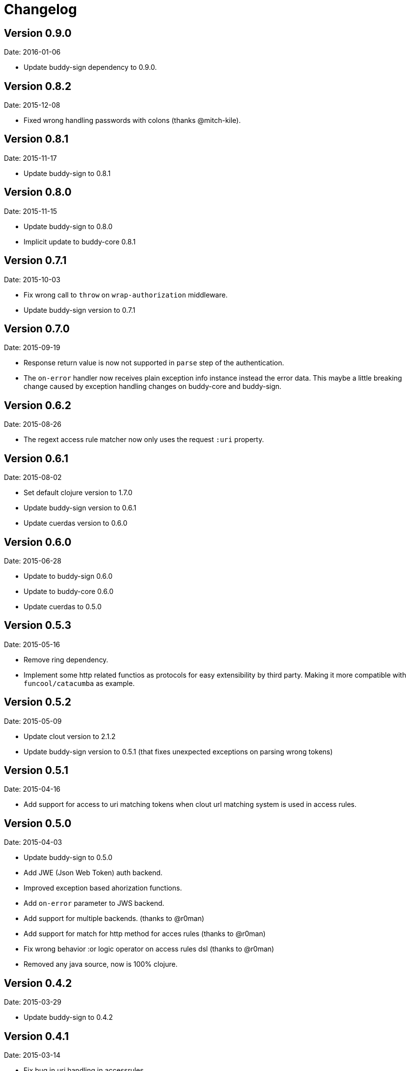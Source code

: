 = Changelog

== Version 0.9.0

Date: 2016-01-06

- Update buddy-sign dependency to 0.9.0.


== Version 0.8.2

Date: 2015-12-08

- Fixed wrong handling passwords with colons (thanks @mitch-kile).


== Version 0.8.1

Date: 2015-11-17

- Update buddy-sign to 0.8.1


== Version 0.8.0

Date: 2015-11-15

- Update buddy-sign to 0.8.0
- Implicit update to buddy-core 0.8.1


== Version 0.7.1

Date: 2015-10-03

- Fix wrong call to `throw` on `wrap-authorization` middleware.
- Update buddy-sign version to 0.7.1


== Version 0.7.0

Date: 2015-09-19

- Response return value is now not supported in `parse` step of the authentication.
- The `on-error` handler now receives plain exception info instance instead
  the error data. This maybe a little breaking change caused by exception handling
  changes on buddy-core and buddy-sign.


== Version 0.6.2

Date: 2015-08-26

- The regext access rule matcher now only uses the request `:uri` property.


== Version 0.6.1

Date: 2015-08-02

- Set default clojure version to 1.7.0
- Update buddy-sign version to 0.6.1
- Update cuerdas version to 0.6.0


== Version 0.6.0

Date: 2015-06-28

- Update to buddy-sign 0.6.0
- Update to buddy-core 0.6.0
- Update cuerdas to 0.5.0


== Version 0.5.3

Date: 2015-05-16

- Remove ring dependency.
- Implement some http related functios as protocols for easy
  extensibility by third party. Making it more compatible with
  `funcool/catacumba` as example.

== Version 0.5.2

Date: 2015-05-09

- Update clout version to 2.1.2
- Update buddy-sign version to 0.5.1 (that fixes unexpected exceptions on parsing wrong tokens)


== Version 0.5.1

Date: 2015-04-16

- Add support for access to uri matching tokens when clout url matching
  system is used in access rules.


== Version 0.5.0

Date: 2015-04-03

- Update buddy-sign to 0.5.0
- Add JWE (Json Web Token) auth backend.
- Improved exception based ahorization functions.
- Add `on-error` parameter to JWS backend.
- Add support for multiple backends. (thanks to @r0man)
- Add support for match for http method for acces rules (thanks to @r0man)
- Fix wrong behavior :or logic operator on access rules dsl (thanks to @r0man)
- Removed any java source, now is 100% clojure.


== Version 0.4.2

Date: 2015-03-29

- Update buddy-sign to 0.4.2


== Version 0.4.1

Date: 2015-03-14

- Fix bug in uri handling in accessrules.
- Remove unnecesary headers normalization.
- Upgrade buddy-sign to 0.4.1
- Upgrade buddy-core to 0.4.2
- Upgrade cuerdas to 0.3.1


== Version 0.4.0

Date: 2014-02-22

- Removed signed token backend.
- Add jws backend, as replacement for signed token backend.
- Update buddy-core version to 0.4.0
- Update buddy-sign vetsion to 0.4.0
- Update slingshot to 0.12.2


== Version 0.3.0

Date: 2015-01-24

- First version splitted from monolitic buddy package.
- Refactored auth access rules module with features from
  https://github.com/yogthos/ring-access-rules
- Fix bugs on auth backends related to headers parsing.
